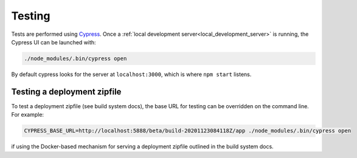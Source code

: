 Testing
=======

Tests are performed using `Cypress <https://www.cypress.io/>`_.  Once
a :ref:`local development server<local_development_server>` is
running, the Cypress UI can be launched with:

.. code-block:: shell

   ./node_modules/.bin/cypress open

By default cypress looks for the server at ``localhost:3000``, which
is where ``npm start`` listens.


Testing a deployment zipfile
----------------------------

To test a deployment zipfile (see build system docs), the base URL for
testing can be overridden on the command line.  For example:

.. code-block:: shell

   CYPRESS_BASE_URL=http://localhost:5888/beta/build-20201123084118Z/app ./node_modules/.bin/cypress open

if using the Docker-based mechanism for serving a deployment zipfile
outlined in the build system docs.
